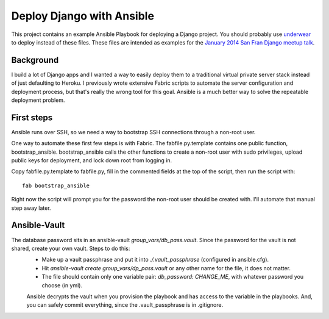 Deploy Django with Ansible
==========================

This project contains an example Ansible Playbook for deploying a Django
project. You should probably use 
`underwear <https://github.com/makaimc/underwear>`_ to deploy instead of
these files. These files are intended as examples for the 
`January 2014 San Fran Django meetup talk <http://www.meetup.com/The-San-Francisco-Django-Meetup-Group/events/151920512/>`_.
 

Background
----------
I build a lot of Django apps and I wanted a way to easily deploy them to
a traditional virtual private server stack instead of just defaulting to
Heroku. I previously wrote extensive Fabric scripts to automate the 
server configuration and deployment process, but that's really the wrong 
tool for this goal. Ansible is a much better way to solve the repeatable 
deployment problem.


First steps
-----------
Ansible runs over SSH, so we need a way to bootstrap SSH connections through
a non-root user. 

One way to automate these first few steps is with Fabric. The 
fabfile.py.template contains one public function, bootstrap_ansible. 
bootstrap_ansible calls the other functions to create a non-root user with 
sudo privileges, upload public keys for deployment, and lock down root from 
logging in.

Copy fabfile.py.template to fabfile.py, fill in the commented fields at
the top of the script, then run the script with::

  fab bootstrap_ansible

Right now the script will prompt you for the password the non-root user should
be created with. I'll automate that manual step away later.

Ansible-Vault
-------------
The database password sits in an ansible-vault `group_vars/db_pass.vault`. Since the password for the vault is not shared, create your own vault. Steps to do this:
 *  Make up a vault passphrase and put it into `./.vault_passphrase` (configured in ansible.cfg).
 *  Hit `ansible-vault create group_vars/dp_pass.vault` or any other name for the file, it does not matter.
 *  The file should contain only one variable pair: `db_password: CHANGE_ME`, with whatever password you choose (in yml).

 Ansible decrypts the vault when you provision the playbook and has access to the variable in the playbooks. And, you can safely commit everything, since the .vault_passphrase is in .gitignore.

